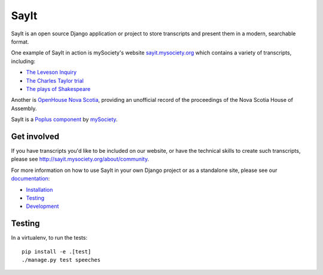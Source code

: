 SayIt
=====

SayIt is an open source Django application or project to store transcripts
and present them in a modern, searchable format.

One example of SayIt in action is mySociety's website
`sayit.mysociety.org <http://sayit.mysociety.org>`_ which contains a variety
of transcripts, including:

* `The Leveson Inquiry <http://leveson.sayit.mysociety.org>`_
* `The Charles Taylor trial <http://charles-taylor.sayit.mysociety.org>`_
* `The plays of Shakespeare <http://shakespeare.sayit.mysociety.org>`_

Another is `OpenHouse Nova Scotia <http://www.openhousens.ca>`_, providing an
unofficial record of the proceedings of the Nova Scotia House of Assembly.

SayIt is a `Poplus component <http://poplus.org>`_
by `mySociety <http://www.mysociety.org/>`_.

Get involved
------------

If you have transcripts you'd like to be included on our website, or have
the technical skills to create such transcripts, please see
http://sayit.mysociety.org/about/community.

For more information on how to use SayIt in your own Django project or as a
standalone site, please see our
`documentation <http://mysociety.github.io/sayit/>`_:

* `Installation <http://mysociety.github.io/sayit/install/>`_
* `Testing <http://mysociety.github.io/sayit/testing/>`_
* `Development <http://mysociety.github.io/sayit/develop/>`_

Testing
-------

In a virtualenv, to run the tests::

    pip install -e .[test]
    ./manage.py test speeches

.. image:: https://travis-ci.org/mysociety/sayit.png?branch=master
   :alt: Build Status
   :target: https://travis-ci.org/mysociety/sayit


